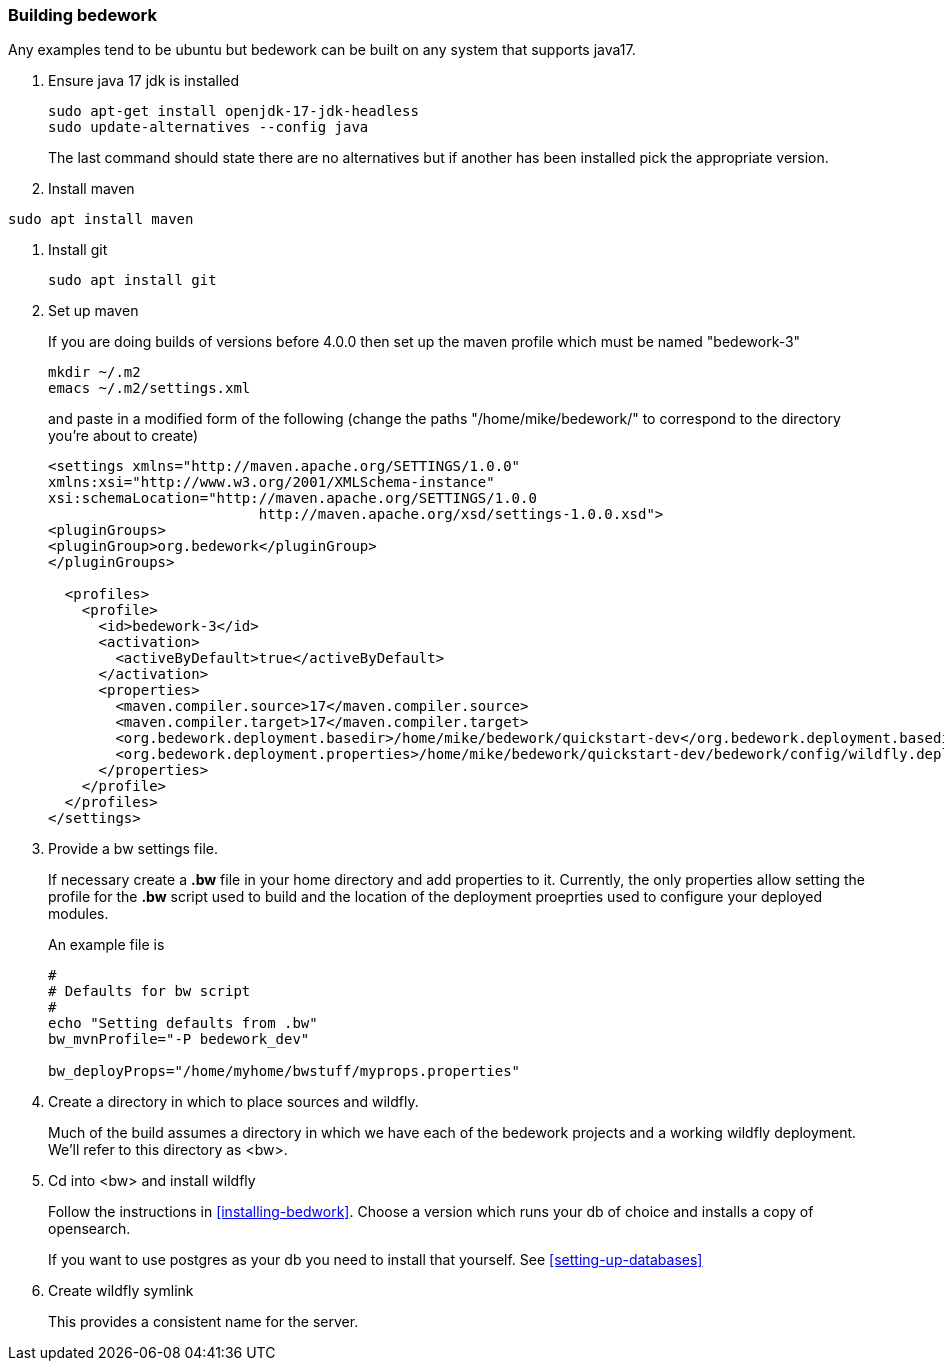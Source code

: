 [[building-bedwork]]
=== Building bedework

Any examples tend to be ubuntu but bedework can be built on any system that supports java17.

. Ensure java 17 jdk is installed
+
.................
sudo apt-get install openjdk-17-jdk-headless
sudo update-alternatives --config java
.................
+
The last command should state there are no alternatives but if another has been installed pick the appropriate version.

. Install maven
.................
sudo apt install maven
.................

. Install git
+
.................
sudo apt install git
.................

. Set up maven
+
If you are doing builds of versions before 4.0.0 then set up the maven profile which must be named "bedework-3"
+
.................
mkdir ~/.m2
emacs ~/.m2/settings.xml
.................
+
and paste in a modified form of the following (change the paths
"/home/mike/bedework/" to correspond to the directory you're about
to create)
+
.................
<settings xmlns="http://maven.apache.org/SETTINGS/1.0.0"
xmlns:xsi="http://www.w3.org/2001/XMLSchema-instance"
xsi:schemaLocation="http://maven.apache.org/SETTINGS/1.0.0
                         http://maven.apache.org/xsd/settings-1.0.0.xsd">
<pluginGroups>
<pluginGroup>org.bedework</pluginGroup>
</pluginGroups>

  <profiles>
    <profile>
      <id>bedework-3</id>
      <activation>
        <activeByDefault>true</activeByDefault>
      </activation>
      <properties>
        <maven.compiler.source>17</maven.compiler.source>
        <maven.compiler.target>17</maven.compiler.target>
        <org.bedework.deployment.basedir>/home/mike/bedework/quickstart-dev</org.bedework.deployment.basedir>
        <org.bedework.deployment.properties>/home/mike/bedework/quickstart-dev/bedework/config/wildfly.deploy.properties</org.bedework.deployment.properties>
      </properties>
    </profile>
  </profiles>
</settings>
.................
. Provide a bw settings file.
+
If necessary create a *.bw* file in your home directory and add properties to it. Currently, the only properties allow setting the profile for the *.bw* script used to build and the location of the deployment proeprties used to configure your deployed modules.
+
An example file is
+
.................
#
# Defaults for bw script
#
echo "Setting defaults from .bw"
bw_mvnProfile="-P bedework_dev"

bw_deployProps="/home/myhome/bwstuff/myprops.properties"
.................

. Create a directory in which to place sources and wildfly.
+
Much of the build assumes a directory in which we have each of the bedework projects and a working wildfly deployment. We'll refer to this directory as <bw>.

. Cd into <bw> and install wildfly
+
Follow the instructions in <<installing-bedwork>>. Choose a version which runs your db of choice and installs a copy of opensearch.
+
If you want to use postgres as your db you need to install that yourself. See <<setting-up-databases>>

. Create wildfly symlink
+
This provides a consistent name for the server.
